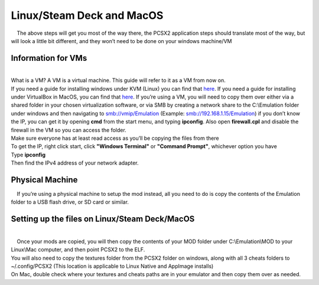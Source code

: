 Linux/Steam Deck and MacOS
==========================

|     The above steps will get you most of the way there, the PCSX2
  application steps should translate most of the way, but will look a
  little bit different, and they won’t need to be done on your windows
  machine/VM

Information for VMs
-------------------

| 
| What is a VM? A VM is a virtual machine. This guide will refer to it
  as a VM from now on.
| If you need a guide for installing windows under KVM (Linux) you can
  find that
  `here <https://getlabsdone.com/10-easy-steps-to-install-windows-10-on-linux-kvm/>`__.
  If you need a guide for installing under VirtualBox in MacOS, you can
  find that
  `here <https://www.howtogeek.com/657464/how-to-install-a-windows-10-virtualbox-vm-on-macos/>`__.
  If you’re using a VM, you will need to copy them over either via a
  shared folder in your chosen virtualization software, or via SMB by
  creating a network share to the C:\\Emulation folder under windows and
  then navigating to smb://vmip/Emulation (Example:
  smb://192.168.1.15/Emulation) if you don’t know the IP, you can get it
  by opening **cmd** from the start menu, and typing **ipconfig**. Also
  open **firewall.cpl** and disable the firewall in the VM so you can
  access the folder.
| |image152|
| |image153|
| |image154|
| |image155|
| Make sure everyone has at least read access as you’ll be copying the
  files from there
| To get the IP, right click start, click **"Windows Terminal"** or
  **"Command Prompt"**, whichever option you have
| |image156|
| Type **ipconfig**
| |image157|
| Then find the IPv4 address of your network adapter.
| |image158|

Physical Machine
----------------

|     If you’re using a physical machine to setup the mod instead, all
  you need to do is copy the contents of the Emulation folder to a USB
  flash drive, or SD card or similar.

Setting up the files on Linux/Steam Deck/MacOS
----------------------------------------------

| 
|     Once your mods are copied, you will then copy the contents of your
  MOD folder under C:\\Emulation\\MOD to your Linux\\Mac computer, and
  then point PCSX2 to the ELF.
| You will also need to copy the textures folder from the PCSX2 folder
  on windows, along with all 3 cheats folders to ~/.config/PCSX2 (This
  location is applicable to Linux Native and AppImage installs)
| On Mac, double check where your textures and cheats paths are in your
  emulator and then copy them over as needed.

.. |image152| image:: https://i.imgur.com/93tlbB2.png
.. |image153| image:: https://i.imgur.com/7E6ItwK.png
.. |image154| image:: https://i.imgur.com/OSg2eFz.png
.. |image155| image:: https://i.imgur.com/70vu79d.png
.. |image156| image:: https://i.imgur.com/p64Bxgu.png
.. |image157| image:: https://i.imgur.com/cVzE4gr.png
.. |image158| image:: https://i.imgur.com/8SKGRoq.png